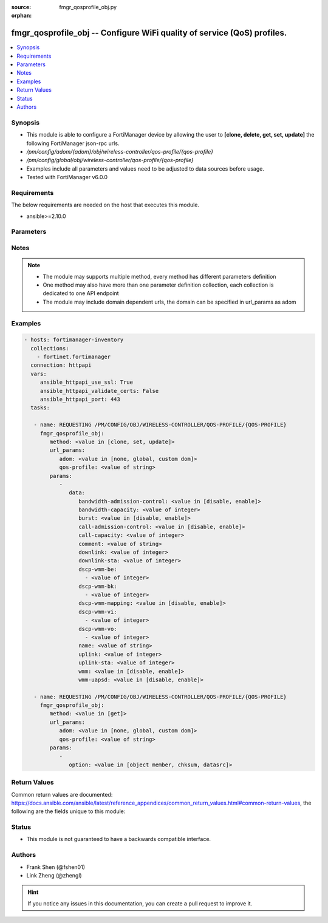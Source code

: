 :source: fmgr_qosprofile_obj.py

:orphan:

.. _fmgr_qosprofile_obj:

fmgr_qosprofile_obj -- Configure WiFi quality of service (QoS) profiles.
++++++++++++++++++++++++++++++++++++++++++++++++++++++++++++++++++++++++

.. versionadded:: 2.10

.. contents::
   :local:
   :depth: 1


Synopsis
--------

- This module is able to configure a FortiManager device by allowing the user to **[clone, delete, get, set, update]** the following FortiManager json-rpc urls.
- `/pm/config/adom/{adom}/obj/wireless-controller/qos-profile/{qos-profile}`
- `/pm/config/global/obj/wireless-controller/qos-profile/{qos-profile}`
- Examples include all parameters and values need to be adjusted to data sources before usage.
- Tested with FortiManager v6.0.0


Requirements
------------
The below requirements are needed on the host that executes this module.

- ansible>=2.10.0



Parameters
----------

.. raw:: html

 <ul>
 <li><span class="li-head">url_params</span> - parameters in url path <span class="li-normal">type: dict</span> <span class="li-required">required: true</span></li>
 <ul class="ul-self">
 <li><span class="li-head">adom</span> - the domain prefix <span class="li-normal">type: str</span> <span class="li-normal"> choices: none, global, custom dom</span></li>
 <li><span class="li-head">qos-profile</span> - the object name <span class="li-normal">type: str</span> </li>
 </ul>
 <li><span class="li-head">parameters for method: [clone, set, update]</span> - Configure WiFi quality of service (QoS) profiles.</li>
 <ul class="ul-self">
 <li><span class="li-head">data</span> - No description for the parameter <span class="li-normal">type: dict</span> <ul class="ul-self">
 <li><span class="li-head">bandwidth-admission-control</span> - Enable/disable WMM bandwidth admission control. <span class="li-normal">type: str</span>  <span class="li-normal">choices: [disable, enable]</span> </li>
 <li><span class="li-head">bandwidth-capacity</span> - Maximum bandwidth capacity allowed (1 - 600000 Kbps, default = 2000). <span class="li-normal">type: int</span> </li>
 <li><span class="li-head">burst</span> - Enable/disable client rate burst. <span class="li-normal">type: str</span>  <span class="li-normal">choices: [disable, enable]</span> </li>
 <li><span class="li-head">call-admission-control</span> - Enable/disable WMM call admission control. <span class="li-normal">type: str</span>  <span class="li-normal">choices: [disable, enable]</span> </li>
 <li><span class="li-head">call-capacity</span> - Maximum number of Voice over WLAN (VoWLAN) phones allowed (0 - 60, default = 10). <span class="li-normal">type: int</span> </li>
 <li><span class="li-head">comment</span> - Comment. <span class="li-normal">type: str</span> </li>
 <li><span class="li-head">downlink</span> - Maximum downlink bandwidth for Virtual Access Points (VAPs) (0 - 2097152 Kbps, default = 0, 0 means no limit). <span class="li-normal">type: int</span> </li>
 <li><span class="li-head">downlink-sta</span> - Maximum downlink bandwidth for clients (0 - 2097152 Kbps, default = 0, 0 means no limit). <span class="li-normal">type: int</span> </li>
 <li><span class="li-head">dscp-wmm-be</span> - No description for the parameter <span class="li-normal">type: array</span> <ul class="ul-self">
 <li><span class="li-head">{no-name}</span> - No description for the parameter <span class="li-normal">type: int</span> </li>
 </ul>
 <li><span class="li-head">dscp-wmm-bk</span> - No description for the parameter <span class="li-normal">type: array</span> <ul class="ul-self">
 <li><span class="li-head">{no-name}</span> - No description for the parameter <span class="li-normal">type: int</span> </li>
 </ul>
 <li><span class="li-head">dscp-wmm-mapping</span> - Enable/disable Differentiated Services Code Point (DSCP) mapping. <span class="li-normal">type: str</span>  <span class="li-normal">choices: [disable, enable]</span> </li>
 <li><span class="li-head">dscp-wmm-vi</span> - No description for the parameter <span class="li-normal">type: array</span> <ul class="ul-self">
 <li><span class="li-head">{no-name}</span> - No description for the parameter <span class="li-normal">type: int</span> </li>
 </ul>
 <li><span class="li-head">dscp-wmm-vo</span> - No description for the parameter <span class="li-normal">type: array</span> <ul class="ul-self">
 <li><span class="li-head">{no-name}</span> - No description for the parameter <span class="li-normal">type: int</span> </li>
 </ul>
 <li><span class="li-head">name</span> - WiFi QoS profile name. <span class="li-normal">type: str</span> </li>
 <li><span class="li-head">uplink</span> - Maximum uplink bandwidth for Virtual Access Points (VAPs) (0 - 2097152 Kbps, default = 0, 0 means no limit). <span class="li-normal">type: int</span> </li>
 <li><span class="li-head">uplink-sta</span> - Maximum uplink bandwidth for clients (0 - 2097152 Kbps, default = 0, 0 means no limit). <span class="li-normal">type: int</span> </li>
 <li><span class="li-head">wmm</span> - Enable/disable WiFi multi-media (WMM) control. <span class="li-normal">type: str</span>  <span class="li-normal">choices: [disable, enable]</span> </li>
 <li><span class="li-head">wmm-uapsd</span> - Enable/disable WMM Unscheduled Automatic Power Save Delivery (U-APSD) power save mode. <span class="li-normal">type: str</span>  <span class="li-normal">choices: [disable, enable]</span> </li>
 </ul>
 </ul>
 <li><span class="li-head">parameters for method: [delete]</span> - Configure WiFi quality of service (QoS) profiles.</li>
 <ul class="ul-self">
 </ul>
 <li><span class="li-head">parameters for method: [get]</span> - Configure WiFi quality of service (QoS) profiles.</li>
 <ul class="ul-self">
 <li><span class="li-head">option</span> - Set fetch option for the request. <span class="li-normal">type: str</span>  <span class="li-normal">choices: [object member, chksum, datasrc]</span> </li>
 </ul>
 </ul>






Notes
-----
.. note::

   - The module may supports multiple method, every method has different parameters definition

   - One method may also have more than one parameter definition collection, each collection is dedicated to one API endpoint

   - The module may include domain dependent urls, the domain can be specified in url_params as adom

Examples
--------

.. code-block:: yaml+jinja

 - hosts: fortimanager-inventory
   collections:
     - fortinet.fortimanager
   connection: httpapi
   vars:
      ansible_httpapi_use_ssl: True
      ansible_httpapi_validate_certs: False
      ansible_httpapi_port: 443
   tasks:

    - name: REQUESTING /PM/CONFIG/OBJ/WIRELESS-CONTROLLER/QOS-PROFILE/{QOS-PROFILE}
      fmgr_qosprofile_obj:
         method: <value in [clone, set, update]>
         url_params:
            adom: <value in [none, global, custom dom]>
            qos-profile: <value of string>
         params:
            -
               data:
                  bandwidth-admission-control: <value in [disable, enable]>
                  bandwidth-capacity: <value of integer>
                  burst: <value in [disable, enable]>
                  call-admission-control: <value in [disable, enable]>
                  call-capacity: <value of integer>
                  comment: <value of string>
                  downlink: <value of integer>
                  downlink-sta: <value of integer>
                  dscp-wmm-be:
                    - <value of integer>
                  dscp-wmm-bk:
                    - <value of integer>
                  dscp-wmm-mapping: <value in [disable, enable]>
                  dscp-wmm-vi:
                    - <value of integer>
                  dscp-wmm-vo:
                    - <value of integer>
                  name: <value of string>
                  uplink: <value of integer>
                  uplink-sta: <value of integer>
                  wmm: <value in [disable, enable]>
                  wmm-uapsd: <value in [disable, enable]>

    - name: REQUESTING /PM/CONFIG/OBJ/WIRELESS-CONTROLLER/QOS-PROFILE/{QOS-PROFILE}
      fmgr_qosprofile_obj:
         method: <value in [get]>
         url_params:
            adom: <value in [none, global, custom dom]>
            qos-profile: <value of string>
         params:
            -
               option: <value in [object member, chksum, datasrc]>



Return Values
-------------


Common return values are documented: https://docs.ansible.com/ansible/latest/reference_appendices/common_return_values.html#common-return-values, the following are the fields unique to this module:


.. raw:: html

 <ul>
 <li><span class="li-return"> return values for method: [clone, delete, set, update]</span> </li>
 <ul class="ul-self">
 <li><span class="li-return">status</span>
 - No description for the parameter <span class="li-normal">type: dict</span> <ul class="ul-self">
 <li> <span class="li-return"> code </span> - No description for the parameter <span class="li-normal">type: int</span>  </li>
 <li> <span class="li-return"> message </span> - No description for the parameter <span class="li-normal">type: str</span>  </li>
 </ul>
 <li><span class="li-return">url</span>
 - No description for the parameter <span class="li-normal">type: str</span>  <span class="li-normal">example: /pm/config/adom/{adom}/obj/wireless-controller/qos-profile/{qos-profile}</span>  </li>
 </ul>
 <li><span class="li-return"> return values for method: [get]</span> </li>
 <ul class="ul-self">
 <li><span class="li-return">data</span>
 - No description for the parameter <span class="li-normal">type: dict</span> <ul class="ul-self">
 <li> <span class="li-return"> bandwidth-admission-control </span> - Enable/disable WMM bandwidth admission control. <span class="li-normal">type: str</span>  </li>
 <li> <span class="li-return"> bandwidth-capacity </span> - Maximum bandwidth capacity allowed (1 - 600000 Kbps, default = 2000). <span class="li-normal">type: int</span>  </li>
 <li> <span class="li-return"> burst </span> - Enable/disable client rate burst. <span class="li-normal">type: str</span>  </li>
 <li> <span class="li-return"> call-admission-control </span> - Enable/disable WMM call admission control. <span class="li-normal">type: str</span>  </li>
 <li> <span class="li-return"> call-capacity </span> - Maximum number of Voice over WLAN (VoWLAN) phones allowed (0 - 60, default = 10). <span class="li-normal">type: int</span>  </li>
 <li> <span class="li-return"> comment </span> - Comment. <span class="li-normal">type: str</span>  </li>
 <li> <span class="li-return"> downlink </span> - Maximum downlink bandwidth for Virtual Access Points (VAPs) (0 - 2097152 Kbps, default = 0, 0 means no limit). <span class="li-normal">type: int</span>  </li>
 <li> <span class="li-return"> downlink-sta </span> - Maximum downlink bandwidth for clients (0 - 2097152 Kbps, default = 0, 0 means no limit). <span class="li-normal">type: int</span>  </li>
 <li> <span class="li-return"> dscp-wmm-be </span> - No description for the parameter <span class="li-normal">type: array</span> <ul class="ul-self">
 <li><span class="li-return">{no-name}</span> - No description for the parameter <span class="li-normal">type: int</span>  </li>
 </ul>
 <li> <span class="li-return"> dscp-wmm-bk </span> - No description for the parameter <span class="li-normal">type: array</span> <ul class="ul-self">
 <li><span class="li-return">{no-name}</span> - No description for the parameter <span class="li-normal">type: int</span>  </li>
 </ul>
 <li> <span class="li-return"> dscp-wmm-mapping </span> - Enable/disable Differentiated Services Code Point (DSCP) mapping. <span class="li-normal">type: str</span>  </li>
 <li> <span class="li-return"> dscp-wmm-vi </span> - No description for the parameter <span class="li-normal">type: array</span> <ul class="ul-self">
 <li><span class="li-return">{no-name}</span> - No description for the parameter <span class="li-normal">type: int</span>  </li>
 </ul>
 <li> <span class="li-return"> dscp-wmm-vo </span> - No description for the parameter <span class="li-normal">type: array</span> <ul class="ul-self">
 <li><span class="li-return">{no-name}</span> - No description for the parameter <span class="li-normal">type: int</span>  </li>
 </ul>
 <li> <span class="li-return"> name </span> - WiFi QoS profile name. <span class="li-normal">type: str</span>  </li>
 <li> <span class="li-return"> uplink </span> - Maximum uplink bandwidth for Virtual Access Points (VAPs) (0 - 2097152 Kbps, default = 0, 0 means no limit). <span class="li-normal">type: int</span>  </li>
 <li> <span class="li-return"> uplink-sta </span> - Maximum uplink bandwidth for clients (0 - 2097152 Kbps, default = 0, 0 means no limit). <span class="li-normal">type: int</span>  </li>
 <li> <span class="li-return"> wmm </span> - Enable/disable WiFi multi-media (WMM) control. <span class="li-normal">type: str</span>  </li>
 <li> <span class="li-return"> wmm-uapsd </span> - Enable/disable WMM Unscheduled Automatic Power Save Delivery (U-APSD) power save mode. <span class="li-normal">type: str</span>  </li>
 </ul>
 <li><span class="li-return">status</span>
 - No description for the parameter <span class="li-normal">type: dict</span> <ul class="ul-self">
 <li> <span class="li-return"> code </span> - No description for the parameter <span class="li-normal">type: int</span>  </li>
 <li> <span class="li-return"> message </span> - No description for the parameter <span class="li-normal">type: str</span>  </li>
 </ul>
 <li><span class="li-return">url</span>
 - No description for the parameter <span class="li-normal">type: str</span>  <span class="li-normal">example: /pm/config/adom/{adom}/obj/wireless-controller/qos-profile/{qos-profile}</span>  </li>
 </ul>
 </ul>





Status
------

- This module is not guaranteed to have a backwards compatible interface.


Authors
-------

- Frank Shen (@fshen01)
- Link Zheng (@zhengl)


.. hint::

    If you notice any issues in this documentation, you can create a pull request to improve it.



